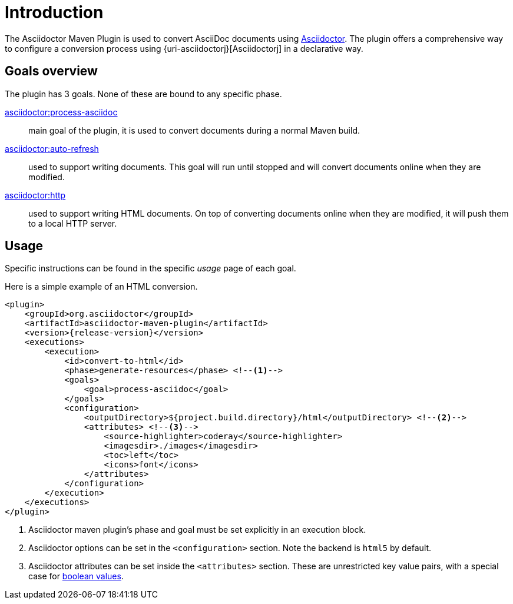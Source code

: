 = Introduction

The Asciidoctor Maven Plugin is used to convert AsciiDoc documents using https://asciidoctor.org[Asciidoctor].
The plugin offers a comprehensive way to configure a conversion process using {uri-asciidoctorj}[Asciidoctorj] in a declarative way.

== Goals overview

The plugin has 3 goals.
None of these are bound to any specific phase.

xref:goals/process-asciidoc.adoc[asciidoctor:process-asciidoc]::
main goal of the plugin, it is used to convert documents during a normal Maven build.

xref:goals/auto-refresh.adoc[asciidoctor:auto-refresh]::
used to support writing documents.
This goal will run until stopped and will convert documents online when they are modified.

xref:goals/http.adoc[asciidoctor:http]::
used to support writing HTML documents.
On top of converting documents online when they are modified, it will push them to a local HTTP server.

== Usage

Specific instructions can be found in the specific _usage_ page of each goal.

Here is a simple example of an HTML conversion.

[source,xml,subs="attributes+"]
----
<plugin>
    <groupId>org.asciidoctor</groupId>
    <artifactId>asciidoctor-maven-plugin</artifactId>
    <version>{release-version}</version>
    <executions>
        <execution>
            <id>convert-to-html</id>
            <phase>generate-resources</phase> <!--.-->
            <goals>
                <goal>process-asciidoc</goal>
            </goals>
            <configuration>
                <outputDirectory>${project.build.directory}/html</outputDirectory> <!--.-->
                <attributes> <!--.-->
                    <source-highlighter>coderay</source-highlighter>
                    <imagesdir>./images</imagesdir>
                    <toc>left</toc>
                    <icons>font</icons>
                </attributes>
            </configuration>
        </execution>
    </executions>
</plugin>
----
<.> Asciidoctor maven plugin's phase and goal must be set explicitly in an execution block.
<.> Asciidoctor options can be set in the `<configuration>` section.
Note the backend is `html5` by default.
<.> Asciidoctor attributes can be set inside the `<attributes>` section.
These are unrestricted key value pairs, with a special case for xref:goals/process-asciidoc.adoc#setting-boolean-values[boolean values].
